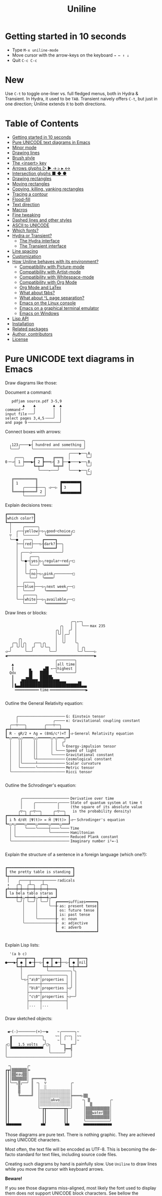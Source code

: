 # -*- mode: org; coding:utf-8; -*-
#+TITLE: Uniline
#+OPTIONS: ^:{} authors:Thierry Banel, toc:nil
#+LATEX_HEADER: \usepackage{pmboxdraw}

* Getting started in 10 seconds
:PROPERTIES:
:CUSTOM_ID: getting-started-in-10-seconds
:END:

- Type =M-x uniline-mode=
- Move cursor with the arrow-keys on the keyboard =→ ← ↑ ↓=
- Quit =C-c C-c=

* New

Use =C-t= to toggle one-liner vs. full fledged menus, both in Hydra &
Transient. In Hydra, it used to be =TAB=. Transient naively offers =C-t=,
but just in one direction; Uniline extends it to both directions.

* Table of Contents
:PROPERTIES:
:TOC:      :include all :depth 3 :force () :ignore (this) :local (nothing)
:CUSTOM_ID: table-of-contents
:END:

:CONTENTS:
- [[#getting-started-in-10-seconds][Getting started in 10 seconds]]
- [[#pure-unicode-text-diagrams-in-emacs][Pure UNICODE text diagrams in Emacs]]
- [[#minor-mode][Minor mode]]
- [[#drawing-lines][Drawing lines]]
- [[#brush-style][Brush style]]
- [[#the-insert-key][The <insert> key]]
- [[#arrows-glyphs------][Arrows glyphs ▷ ▶ → ▹ ▸ ↔]]
- [[#intersection-glyphs---][Intersection glyphs ■ ◆ ●]]
- [[#drawing-rectangles][Drawing rectangles]]
- [[#moving-rectangles][Moving rectangles]]
- [[#copying-killing-yanking-rectangles][Copying, killing, yanking rectangles]]
- [[#tracing-a-contour][Tracing a contour]]
- [[#flood-fill][Flood-fill]]
- [[#text-direction][Text direction]]
- [[#macros][Macros]]
- [[#fine-tweaking][Fine tweaking]]
- [[#dashed-lines-and-other-styles][Dashed lines and other styles]]
- [[#ascii-to-unicode][ASCII to UNICODE]]
- [[#which-fonts][Which fonts?]]
- [[#hydra-or-transient][Hydra or Transient?]]
  - [[#the-hydra-interface][The Hydra interface]]
  - [[#the-transient-interface][The Transient interface]]
- [[#line-spacing][Line spacing]]
- [[#customization][Customization]]
- [[#how-uniline-behaves-with-its-environment][How Uniline behaves with its environment?]]
  - [[#compatibility-with-picture-mode][Compatibility with Picture-mode]]
  - [[#compatibility-with-artist-mode][Compatibility with Artist-mode]]
  - [[#compatibility-with-whitespace-mode][Compatibility with Whitespace-mode]]
  - [[#compatibility-with-org-mode][Compatibility with Org Mode]]
  - [[#org-mode-and-latex][Org Mode and LaTex]]
  - [[#what-about-t-tabs][What about \t tabs?]]
  - [[#what-about-l-page-separation][What about ^L page separation?]]
  - [[#emacs-on-the-linux-console][Emacs on the Linux console]]
  - [[#emacs-on-a-graphical-terminal-emulator][Emacs on a graphical terminal emulator]]
  - [[#emacs-on-windows][Emacs on Windows]]
- [[#lisp-api][Lisp API]]
- [[#installation][Installation]]
- [[#related-packages][Related packages]]
- [[#author-contributors][Author, contributors]]
- [[#license][License]]
:END:

* Pure UNICODE text diagrams in Emacs
:PROPERTIES:
:CUSTOM_ID: pure-unicode-text-diagrams-in-emacs
:END:
Draw diagrams like those:

Document a command:

[[file:images/document-command.png]]

#+begin_example
   pdfjam source.pdf 3-5,9
        ▲    ▲        ▲  ▲
command╶╯    │        │  │
input file╶──╯        │  │
select pages 3,4,5╶───╯  │
and page 9╶──────────────╯
#+end_example

Connect boxes with arrows:

[[file:images/boxes-arrows.png]]

#+begin_example
            ╭───────────────────────╮
  ╷123╭────▶┤ hundred and something │
  ╰───╯     ╰───────────────────────╯
                             ╭────▶──╮A╷
    ╭───╮    ┏━━━┓    ╔═══╗  │       ╰─╯
0╶─→┤ 1 ┝━━━▶┫ 2 ┣═══▷╣ 3 ╟──●────▶──╮B╷
    ╰───╯    ┗━┯━┛    ╚═╤═╝  │       ╰─╯
               ╰────←───╯    ╰────▶──╮C╷
                                     ╰─╯
   ╔══════════╗
   ║ 1        ║          ▐▀▀▀▀▀▀▀▀▜
   ║    ╭─────╫───╮ ◁──▷ ▐ 3      ▐
   ╚════╪═════╝ 2 │      ▐▄▄▄▄▄▄▄▄▟
        ╰─────────╯
#+end_example

Explain decisions trees:

[[file:images/decision-tree.png]]

#+begin_example
  ┏━━━━━━━━━━━━┓
  ┃which color?┃
  ┗━┯━━━━━━━━━━┛
    │     ╭──────╮
    │  ╭──┤yellow├─▷╮good─choice╭□
    ▽  │  ╰──────╯  ╰═══════════╯
    ╰──●  ╭───╮    ┏━━━━━┓
       ├──┤red├───▷┨dark?┠──╮
       │  ╰───╯    ┗━━━━━┛  │
       │ ╭───◁──────────────╯
       │ │   ╭───╮
       │ ╰─●─┤yes├▷╮regular─red╭─□
       │   │ ╰───╯ ╰═══════════╯
       │   │ ╭──╮
       │   ╰─┤no├─▷╮pink╭────────□
       │     ╰──╯  ╰════╯
       │  ╭────╮
       ├──┤blue├───▷╮next week╭──□
       │  ╰────╯    ╰═════════╯
       │  ╭─────╮
       ╰──┤white├──▷╮available╭──□
          ╰─────╯   ╰═════════╯
#+end_example

Draw lines or blocks:

[[file:images/lines-blocks.png]]

#+begin_example
                              ╭─╮←─╮
                         ╭╮   │ │  ╰──╴max 235
                       ╭╮││  ╭╯ │
                       │╰╯│╭─╯  │
      ╭╮               │  ││    │
   ╭─╮││╭╮   ╭──╮╭╮    │  ╰╯    ╰╮
  ╭╯ ╰╯╰╯│  ╭╯  ╰╯╰─╮  │         │ ╭╮
◁─╯      ╰──╯       ╰──╯         ╰─╯╰────▷
◀════════════════════════════════════════▶
                       ╭────────╮
   ▲                   │all time│
   ┃       ▄     ▗▟█ ←─┤highest │
  Qdx      █▌   ████   ╰────────╯
   ┃     ▗▄█▌   █████▙
   ┃   ▟███████▄█████████▄▄▄     ▗▄
   ┃▐▄▄████████████████████████████▄▄▖
    ╺━━━━━━━━━━╸time╺━━━━━━━━━━━━━━━━▶

#+end_example

Outline the General Relativity equation:

[[file:images/general-relativity-equation.png]]

#+begin_example

       ╭─────────────────────╴G: Einstein tensor
       │                ╭────╴κ: Gravitational coupling constant
    ╭──▽───╮        ╭───▽──╮
  ┏━┷━━━━━━┷━━━━━━━━┷━━━━━━┷━━━┓
  ┃ R - gR/2 + Λg = (8πG/c⁴)×T ┃◁╴General Relativity equation
  ┗━△━━━△△━━━━━△△━━━━━━△━△━━━△━┛
    │   ││     ││      │ │  ╭╯
    │   ││     ││      │ │  ╰╴Energy-impulsion tensor
    │   ││     ││      │ ╰───╴Speed of light
    │   ││     ││      ╰─────╴Gravitational constant
    │   ││     ╰┴────────────╴Cosmological constant
    │   │╰──────┴────────────╴Scalar curvature
    │   ╰───────╰────────────╴Metric tensor
    ╰────────────────────────╴Ricci tensor

  #+end_example

Outline the Schrodinger's equation:

[[file:images/schrodinger-equation.png]]

#+begin_example

         ╭─────────────────────╴Derivative over time
         │     ╭──────────╭────╴State of quantum system at time t
         │     │          │     (the square of its absolute value
        ╭▽─╮ ╭─▽──╮     ╭─▽──╮   is the probability density)
  ┏━━━━━┷━━┷━┷━━━━┷━━━━━┷━━━━┷━┓
  ┃ i ħ d/dt |Ψ(t)> = Ĥ |Ψ(t)> ┃◁─╴Schrodinger's equation
  ┗━△━△━━━━△━━━━△━━━━━△━━━━△━━━┛
    │ │    ╰────╰─────┤────╰───╴Time
    │ │               ╰────────╴Hamiltonian
    │ ╰────────────────────────╴Reduced Plank constant
    ╰──────────────────────────╴Imaginary number i²=-1

#+end_example

Explain the structure of a sentence in a foreign language (which one?):

[[file:images/foreign-language-sentence.png]]

#+begin_example

   ┏━━━━━━━━━━━━━━━━━━━━━━━━━━━━━━┓
   ┃ the pretty table is standing ┃
   ┗┯━━━━━━━━━━━━━━━━━━━━━━━━━━━━━┛
    │    ╭────┬─────┬─────╴radicals
    ↕   ╭┴╮  ╭┴─╮  ╭┴─╮
   ┏┷━━━┿━┿━━┿━━┿━━┿━━┿━━━┓
   ┃ la bela tablo staras ┃
   ┗━━━━┿━┿△━┿━━┿△━┿━━┿△━━┛
        ╰─╯│ ╰──╯│ ╰──╯│  ┏━━━━━suffixes━━━━━┓
           │     │     ╰──╂╴as: present tense┃
           │     │        ┃ os: future tense ┃
           │     │        ┃ is: past tense   ┃
           │     ╰────────╂╴ o: noun         ┃
           ╰──────────────╂╴ a: adjective    ┃
                          ┃  e: adverb       ┃
                          ┗━━━━━━━━━━━━━━━━━━┛

#+end_example

Explain Lisp lists:

[[file:images/lisp-lists.png]]

#+begin_example
  '(a b c)
     ┏━━━┳━━━┓   ┏━━━┳━━━┓   ┏━━━┳━━━┓
●━━━▶┫ ● ┃ ●─╂──▷┨ ● ┃ ●─╂──▷┨ ● ┃nil┃
     ┗━┿━┻━━━┛   ┗━┿━┻━━━┛   ┗━┿━┻━━━┛
       │           ╰──────────╮╰╮
       │  ╭─────┬───────────╮ │ │
       ╰─▷┤"a\0"│properties │ │ │
          ├─────┼───────────┤ │ │
          │"b\0"│properties ├◁╯ │
          ├─────┼───────────┤   │
          │"c\0"│properties ├◁──╯
          ├─────┼───────────┤
          │...  │...        │
          ╵     ╵           ╵
#+end_example

Draw sketched objects:

[[file:images/sketched-objects.png]]

#+begin_example

  ◀─(-)────────(+)──▶    ~╭──────╮~
   ▗──────────────╮     ~~│ ╭~~╮ │~~
   ▐              ╰╮     ~│ ╵  ╵ │~
 ╭□▐   1.5 volts  ╭╯□╮    ╰─╖  ╓─╯
 │ ▝▀▀▀▀▀▀▀▀▀▀▀▀▀▀▘  │      ╠━━╣
 │                   ╰──────╯  │
 ╰─────────────────────────────╯
#+end_example

[[file:images/water-sketch.png]]

#+begin_example
   ╶╮       ╭╴
  ┏┳┥▒▒▒▒▒▒▒┝╸
  ┃┃│▒▒eau▒▒│
  ┃┃│▒▒▒▒▒▒▒│ ╔═════╗
  ┃┃╰──╮▒╭──╯ ║ ╶╮  ▽           ╭╴
  ┃┃    ▒     ║  │  ░           │
  ┃┃    ▒     ║  │░░░░░░░░░░░░░░│
  ┃┃    ╚═════╝  │░░░░░░░░░░░░░░╞════▷▒▒
  ┃┃             │░░░░░akvo░░░░░│    ╶╮ ▒         ╭╴
  ┃┃             │░░░░░░░░░░░░░░│     │  ▒        │
  ┃┃             ╰─┲┳━━━━━━━━┳┱─╯     │▒▒▒▒▒▒▒▒▒▒▒│
  ┃┃               ┃┃        ┃┃       │▒▒▒water▒▒▒│
  ┃┃               ┃┃        ┃┃       │▒▒▒▒▒▒▒▒▒▒▒│
  ┃┃               ┃┃        ┃┃       ╰───────────╯
  ▝▀▀▀▀▀▀▘        ▝▀▘        ▝▀▘      ▀▀▀▀▀▀▀▀▀▀▀▀▀
#+end_example

Those diagrams are pure text. There is nothing graphic. They are
achieved using UNICODE characters.

Most often, the text file will be encoded as UTF-8. This is becoming
the de-facto standard for text files, including source code files.

Creating such diagrams by hand is painfully slow. Use =Uniline= to
draw lines while you move the cursor with keyboard arrows.

*Beware!*

If you see those diagrams miss-aligned, most likely the font used to
display them does not support UNICODE block characters. See bellow the
paragraph "Which fonts?".

* Minor mode
:PROPERTIES:
:CUSTOM_ID: minor-mode
:END:
=Uniline= is a minor mode. Activate it temporarily:

 =M-x uniline-mode=

Exit it with:

 =C-c C-c=

The current major mode is still active underneath =uniline-mode=.

While in =uniline-mode=, overwriting is active, as well as long lines
truncation. Also, a hollow cursor is provided (customizable). Those
settings are reset to their previous state when exiting =uniline-mode=.

* Drawing lines
:PROPERTIES:
:CUSTOM_ID: drawing-lines
:END:
Use keyboard arrows to draw lines.

By default, drawing lines only happens over empty space or over other
lines. If there is already text, it will not be erased. However, by
hitting the control-key while moving, lines overwrite whatever there
is.

The buffer is "infinite" in bottom and right directions. Which means
that when the cursor ends up outside the buffer, white space
characters are automatically added.

The usual numeric prefix is available. For instance, to draw a line 12
characters wide downward, type: =M-12 <down>=

* Brush style
:PROPERTIES:
:CUSTOM_ID: brush-style
:END:
Set the current brush with:

- ~-~ single thin line
  =╭─┬─╮=

- ~+~ single thick line
  =┏━┳━┓=

- ~=~ double line
  =╔═╦═╗=

- ~#~ quarter block
  =▙▄▟▀=

- ~<delete>~ eraser

- ~<return>~ move without drawing anything

The current brush and the current text direction (see below) are
reflected in the mode-line (at the bottom of the Emacs screen). It
looks like this:

[[file:images/mode-line.png]]

#+begin_example

  current text                  current
     direction╶────╮       ╭───╴brush
                   ▼       ▼
 ══════════════════╧═══════╧══════════════
 U:** buff    (... →Uniline┼ ...)
 ═════════════════════════════════════════

#+end_example

* The =<insert>= key
:PROPERTIES:
:CUSTOM_ID: the-insert-key
:END:
The =<insert>= key is a prefix for other keys:
- for drawing arrows, squares, crosses, o-shapes glyphs,
- for handling rectangles,
- for inserting =# = - += which otherwise change the brush style,
- for trying a choice of mono-spaced fonts.

Why =<insert>=? Because:
- =Uniline= tries to leave their original meaning to as many keys as
  possible,
- the standard meaning of =<insert>= is to toggle the =overwrite-mode=;
  but =Uniline= is already in =overwrite-mode=, and de-activating
  overwrite would break =Uniline=.

So preempting =<insert>= does not sacrifices anything.

*Customization*

Another key may be defined instead of =<insert>=. Type:

#+begin_example
M-x customize-variable uniline-key-insert
#+end_example

* Arrows glyphs =▷ ▶ → ▹ ▸ ↔=
:PROPERTIES:
:CUSTOM_ID: arrows-glyphs------
:END:
At any time, an arrow may be drawn. The arrow points in the direction
that the line drawing follows.

=Uniline= supports 6 arrows types: =▷ ▶ → ▹ ▸ ↔=

[[file:images/arrow-styles.png]]

#+begin_example

   □
   ╰─◁──▷─╮       □─╮ ╭─╮ ╭─╮ ╭─□
   ╭─◀──▶─╯         △ ▲ ↑ ▵ ▴ ↕
   ╰─←──→─╮         │ │ │ │ │ │
   ╭─◃──▹─╯         ▽ ▼ ↓ ▿ ▾ ↕
   ╰─◂──▸─╮         ╰─╯ ╰─╯ ╰─╯
   ╭─↔──↔─╯
   □

#+end_example

Actually, there are tons of arrows of all styles in the UNICODE
standard. Unfortunately, support by fonts is weak. So =Uniline=
restrains itself to those six safe arrows.

To insert an arrow, type: =<insert> a= or =<insert> a a= or =<insert> a a a=. (=a=
cycles through the 6 styles, =A= cycles backward).

=<insert> 4 a= is equivalent to =<insert> a a a a=, which is also equivalent to
=<insert> A A A=. Those 3 shortcuts insert an arrow of this style: =▵▹▿◃=. The
actual direction where the arrow points follows the last movement of
the cursor.

To change the direction of the arrow, use shift-arrow, for example:
=S-<up>= will change from =→= to =↑=.

* Intersection glyphs =■ ◆ ●=
:PROPERTIES:
:CUSTOM_ID: intersection-glyphs---
:END:
There are a few other UNICODE characters which are mono-space and
symmetric in the 4 directions. They are great at line intersections:

To insert a square =□ ■ ▫ ▪ ◆ ◊= type:
=<insert> s s s...= (=s= cycles, =S= cycles backward).

To insert a circular shape =· ∙ • ● ◦ Ø ø= type:
=<insert> o o o...= (=o= cycles, =O= cycles backward).

To insert a cross shape =╳ ╱ ╲ ÷ × ± ¤= type:
=<insert> x x x...= (=x= cycles, =X= cycles backward).

To insert a usual ASCII letter or symbol, just type it.

As the keys =- + = #= are preempted by =uniline-mode=, to type them,
prefix them with =<insert>=. Example: =<insert> -= inserts a =-= and
=<insert> += inserts a =+=.

[[file:images/insert-glyphs.png]]

#+begin_example

 <insert>
     │
     ▼
    ╭┴╮   ╭───────╮  ╭──────────────────╮
    │s├─▶─┤squares├──┤ □  ■  ▫  ▪  ◆  ◊ │
    ╰┬╯   ╰───────╯  ╰──────────────────╯
    ╭┴╮   ╭───────╮  ╭─────────────────────╮
    │o├─▶─┼circles┼──┤ ·  ∙  •  ●  ◦  Ø  ø │
    ╰┬╯   ╰───────╯  ╰─────────────────────╯
    ╭┴╮   ╭───────╮  ╭───────────────────╮
    │x├─▶─┼crosses┼──┤ ╳  ╱ ╲ ÷  ×  ±  ¤ │
    ╰┬╯   ╰───────╯  ╰───────────────────╯
    ╭┴╮              ╭───╮
    │+├─▶────────────┤ + │
    ╰┬╯              ╰───╯
    ╭┴╮              ╭───╮
    │-├─▶────────────┤ - │
    ╰┬╯              ╰───╯
    ╭┴╮              ╭───╮
    │=├─▶────────────┤ = │
    ╰┬╯              ╰───╯
    ╭┴╮              ╭───╮
    │#├─▶────────────┤ # │
    ╰─╯              ╰───╯

#+end_example

* Drawing rectangles
:PROPERTIES:
:CUSTOM_ID: drawing-rectangles
:END:
To draw a rectangle in one shot, select a rectangular region with
=C-SPC= or =C-x SPC= and move the cursor.

You may also use =S-<arrow>= (=<arrow>= being any of the 4
directions) to extend the selection. The buffer grows as needed with
white spaces to accommodate the selection. Selection extension mode is
active when =shift-select-mode= is non-nil.

If needed, change the brush with any of
 =- + = # <delete>=

then hit
- =r= to draw a rectangle inside the selection
- =S-R= to draw a rectangle outside the selection
- =C-r= to overwrite a rectangle inside the selection
- =C-S-R= to overwrite a rectangle outside the selection

[[file:images/draw-rectangle.png]]

#+begin_example
   ╭───────╮          r: inside╮╭───────╮
   │ one   │          ▗▄▄▄▄▄▄▖╭┤│▛▀▀▀▀▀▜│
   │  ┏━━━━┿━━━━━━┓   ▐╭────╮▌│╰┼▌     ▐│
   ╰──╂────╯ two  ┃   ▐│    │▌│ │▙▄▄▄▄▄▟│
      ┃   ╔═══════╋═╗ ▐│    ├▌╯ ╰─────┬─╯
      ┗━━━╋━━━━━━━┛ ║ ▐╰────╯▌────────┴───╮
          ║  three  ║ ▝▀▀▀▀▀▀▘  R: outside╯
          ╚═════════╝

                          ╭─────────╮
   my text I              │my text I│
   want to  ╶─<insert>R─▷ │want to  │
   box                    │box      │
                          ╰─────────╯
#+end_example

The usual =C-_= or =C-/= keys may be hit to undo, even with the region still
active visually.

* Moving rectangles
:PROPERTIES:
:CUSTOM_ID: moving-rectangles
:END:
Select a region, then press =<insert>=. The selection becomes rectangular if it
was not.

Use arrow keys to move the rectangle around. A numeric prefix may be
used to move the rectangle that many characters.
- Under =Hydra=, be sure to specify the numeric prefix with just digits,
  without the =Alt= key. Typing =15 <left>= moves the rectangle 15
  characters to the left. =M-15 <left>= does not work.
- Under =Transient=, use the =Alt= key, like anywhere else in Emacs. Type
  =M-15 <left>= to move the selected rectangle 15 characters to the left.

Press =q=, =<return>=, or =C-g= to stop moving the rectangle.

The =C-_= key may also be used to undo the previous movements, even
though the selection is still active.

[[file:images/move-rectangle.png]]

#+begin_example
                 ▲
                 │
                <up>
           ╭─────┴──────╮
           │this is     │
           │my rectangle│
 ◀─<left>──┤I want to   ├─<right>─▶
           │move        │
           ╰─────┬──────╯
               <down>
                 │
                 ▼
#+end_example

* Copying, killing, yanking rectangles
:PROPERTIES:
:CUSTOM_ID: copying-killing-yanking-rectangles
:END:

A rectangle can be copied or killed, then yanked somewhere else. Press:
- =c= to copy
- =k= to kill
- =y= to yank (aka paste)

This is similar to the Emacs standard rectangle handling:
- =C-x r r= copy rectangle to register
- =C-x r k= kill rectangle
- =C-x r y= yank killed rectangle

The first difference is that =Uniline= rectangles when killed and
yanked, do not move surrounding characters.

The second difference is that the white characters of the yanked
rectangle are considered transparent. The result is that only
non-blank parts of the yanked rectangle are over-printed.

=Uniline= and Emacs standard rectangle share the same storage for copied
and killed rectangles, namely the =killed-rectangle= Lisp variable. So,
a rectangle can be killed one way, and yanked another way.

* Tracing a contour
:PROPERTIES:
:CUSTOM_ID: tracing-a-contour
:END:

[[file:images/contour-tracing.png]]

#+begin_example
    ╭──────────────╮
  ╭─╯A.written.text╰────────╮
  │outlined by the.`contour'│
  ╰─╮function.gets╶┬────────╯
    ╰╮a.surrounding╰───────╮
     ╰─╮line.in.the.current│
       ╰─╮brush.style╭─────╯
         ╰───────────╯
#+end_example

Choose or change the brush style with any of =-,+,=_,#,<delete>=. Put
the cursor anywhere on the shape or outside but touching it. Then
type:

=<insert> c=

A contour line is traced (or erased if brush style is =<delete>=)
around the contiguous shape close to the cursor.

When hitting capital letter: =<insert> S-C= the contour is
overwritten. This means that if there was already a different style of
line on the contour path, it is overwritten.

The shape is distinguished because it floats in a blank characters
ocean. For the shake of the contour function, blank characters are
those containing lines as drawn by =Uniline= (including true blank
characters). Locations outside the buffer are also considered blank.

The algorithm has an upper limit of =10000= steps. This avoids an
infinite loop in which the algorithm may end up in some rare
cases. One of those cases is when the contour crosses a new-page
character, displayed by Emacs as =^L=. =10000= steps require a fraction of
a second to run. For shapes really huge, you may launch the contour
command once again, at the point where the previous run ended.

This =10000= steps limit is customizable. Type:

#+begin_example
M-x customize-variable uniline-contour-max-steps
#+end_example

* Flood-fill
:PROPERTIES:
:CUSTOM_ID: flood-fill
:END:

[[file:images/flood-fill.png]]

#+begin_example

 this.text.surrounds      this.text.surrounds
 .                 /      .▒▒▒▒▒▒▒▒▒▒▒▒▒▒▒▒▒/
 .                //╶───▷╴.▒▒▒▒▒▒▒▒▒▒▒▒▒▒▒▒//
 ...            ////      ...▒▒▒▒▒▒▒▒▒▒▒▒////
   ...a.hole/////           ...a.hole/////

#+end_example

A hollow shape is a contiguous region of identical characters (not
necessarily blank), surrounded by a boundary of different
characters. The end of the buffer in any direction is also considered
a boundary.

Put the cursor anywhere in the hole. Then type:

=<insert> i=

Answer by giving a character to fill the hole.

If instead of a character, =SPC= or =DEL= is typed, then a shade of grey
character is picked. =SPC= selects a darker grey than the one the point
is on, while =DEL= selects a lighter. There are 5 shades of grey in the
UNICODE standard: =" ░▒▓█"=.  Those grey characters are well supported
by the suggested fonts.

=C-y= is also an option. The first character in the top of the kill
ring will be chosen as the filling character. (The kill ring is filled
by functions like =C-k= or =M-w=, unrelated to =Uniline=).

Typing =<return>= or =C-g= aborts the filling operation.

A rectangular shape may also be filled.
- Mark a region
- =<insert> i=
- answer which character should be used to fill.

There is no limit on the area to fill. Therefore, the filling
operation may flood the entire buffer (but no more).

* Text direction
:PROPERTIES:
:CUSTOM_ID: text-direction
:END:
Usually, inserting text in a buffer moves the cursor to the right. (And
sometimes to the left for some locales). Any of the 4 directions can be
selected under =Uniline=. Just type any of:

  - =<insert> C-<up>=
  - =<insert> C-<right>=
  - =<insert> C-<down>=
  - =<insert> C-<left>=

The current direction is reflected in the mode-line, just before the
word ="uniline"=.

* Macros
:PROPERTIES:
:CUSTOM_ID: macros
:END:
=Uniline= adds directional macros to the Emacs standard macros.

Record a macro as usual with =C-x (= … =C-x )=.

Then call it with the usual =C-x e=. But then, instead of executing
the macro, a menu is offered to execute it in any of the 4 directions.

When a macro is executed in a direction other than the one it was
recorded, it is twisted in that direction. This means that recorded
hits on the 4 keyboard arrows are rotated. It happens also for shift
and control variations of those keys. Direction of text insertion is
also rotated.

There is still the classical =e= option to call the last recorded
macro. So instead of the usual =C-x e=, type =C-x e e=. And of course,
the usual repetition typing repeatedly =e= is available.

Why are directional macros useful? To create fancy lines. For
instance, if we want a doted-line instead of the continuous one, we
record a macro for one step:

#+begin_example
C-x (             ;; begin recording
INS o             ;; insert a small dot
<right> <right>   ;; draw a line over 2 characters
C-x )             ;; stop recording
#+end_example

Then we call this macro repeatedly in any of the 4 directions:

[[file:images/macro-doted-line.png]]

#+begin_example

   ·─·─·─·─·  ╷     ·──·
           │  │     │  │
           ·  ·     ·  ·
           │  │     │  │
           ·  ·─·─·─·  ·
           │           │
           ·─·─·─·─·─·─·

#+end_example

We can draw complex shapes by just drawing one step. Hereafter, we
call a macro in 4 directions, closing a square:

[[file:images/macro-fancy-squares.png]]

#+begin_example

   ╭╮╭╮╭╮╭╮╭╮╭╮     △ △ △ △ △ △       ╭─╮ ╭─╮ ╭─╮ ╭─╮     ╭─╮ ╭─╮ ╭─╮ ╭─╮
 ╭─╯╰╯╰╯╰╯╰╯╰╯│    ╶╯╶╯╶╯╶╯╶╯╶╯╷   ╭──╯∙╰─╯∙╰─╯∙╰─╯∙│    ▷┤□├▷┤□├▷┤□├▷┤□├▽
 ╰╮           ╰╮  ◁╮           ╰▷  │∙               │   ╭┴┼─╯ ╰─╯ ╰─╯ ╰─┼┴╮
 ╭╯           ╭╯   ╵           ╷   ╰╮               ╰╮  │□│             │□│
 ╰╮           ╰╮  ◁╮           ╰▷   │               ∙│  ╰┬╯             ╰┬╯
 ╭╯           ╭╯   ╵           ╷   ╭╯               ╭╯   △               ▽
 ╰╮           ╰╮  ◁╮           ╰▷  │∙               │   ╭┴╮             ╭┴╮
 ╭╯           ╭╯   ╵           ╷   ╰╮               ╰╮  │□│             │□│
 ╰╮           ╰╮  ◁╮           ╰▷   │               ∙│  ╰┬┼─╮ ╭─╮ ╭─╮ ╭─┼┬╯
  │╭╮╭╮╭╮╭╮╭╮╭─╯   ╵╭╴╭╴╭╴╭╴╭╴╭╴    │∙╭─╮∙╭─╮∙╭─╮∙╭──╯   △┤□├◁┤□├◁┤□├◁┤□├◁
  ╰╯╰╯╰╯╰╯╰╯╰╯      ▽ ▽ ▽ ▽ ▽ ▽     ╰─╯ ╰─╯ ╰─╯ ╰─╯       ╰─╯ ╰─╯ ╰─╯ ╰─╯

#+end_example

* Fine tweaking
:PROPERTIES:
:CUSTOM_ID: fine-tweaking
:END:

[[file:images/fine-tweaking.png]]

#+begin_example

    convert this  ═══▶   into that
   ╭───────────╮        ╭───────────╮
   │╶───┬────▷ │        │╶───╮────▷ │
   │    │      │        │    │      │
   │           │        │           │
   │    ▀▀▀    │        │    ▀▟▀    │
   ╰───────────╯        ╰───────────╯

#+end_example

At the crossing of lines, it may be appealing to do small
adjustments. In the above example, we removed a segment of line which
occupies 1/4 of a character. This cannot be achieve with line tracing
alone. We also modified a quarter-block line in a non-obvious way.

- Put the point (the cursor) on the character where lines cross each other.
- type =INS S-<right> S-<right>=

=<right>= here refers to the right part of the character under the
point. The 1/4 line segment will cycle through all displayable
forms. On the second stroke, no segment will be displayed, which is
what we want.

Caveat! The UNICODE standard does not define all possible combinations
including double line segments. (It does for all combinations of thin
and tick lines). So sometimes, when working with double lines, the
process may be frustrating.

This works also for lines made of quarter-blocks. There are 4
quarter-blocks in a character, either on or off. Each of the 4 shifted
keyboard arrows flips a quarter-block on-and-off.

In the above example, the effect was achieved with:
=INS S-<up> S-<down> S-<left>=

* Dashed lines and other styles
:PROPERTIES:
:CUSTOM_ID: dashed-lines-and-other-styles
:END:

[[file:images/four-styles.png]]

#+begin_example

   ╭────▷───╮   ┏━━━━▶━━━┓   ╔════▶═══╗
   │ ╭─□──╮ │   ┃ ┏━■━━┓ ┃   ║ ╔═■══╗ ║
   △ │    │ ▽   ▲ ┃    ┃ ▼   ▲ ║    ║ ▼
   │ ╰───◦╯ │   ┃ ┗━━━•┛ ┃   ║ ╚═══•╝ ║
   ╰───◁────╯   ┗━━━◀━━━━┛   ╚═══◀════╝

   ╭╌╌╌╌▷╌╌╌╮   ┏╍╍╍╍▶╍╍╍┓
   ┆ ╭╌□╌╌╮ ┆   ┇ ┏╍■╍╍┓ ┇
   △ ┆    ┆ ▽   ▲ ┇    ┇ ▼
   ┆ ╰╌╌╌◦╯ ┆   ┇ ┗╍╍╍•┛ ┇
   ╰╌╌╌◁╌╌╌╌╯   ┗╍╍╍◀╍╍╍╍┛

   ╭┈┈┈┈▷┈┈┈╮   ┏┉┉┉┉▶┉┉┉┓
   ┊ ╭┈□┈┈╮ ┊   ┋ ┏┉■┉┉┓ ┋
   △ ┊    ┊ ▽   ▲ ┋    ┋ ▼
   ┊ ╰┈┈┈◦╯ ┊   ┋ ┗┉┉┉•┛ ┋
   ╰┈┈┈◁┈┈┈┈╯   ┗┉┉┉◀┉┉┉┉┛

#+end_example

A base drawing can be converted to dashed lines. Moreover, lines can
be made either thin or thick.

- Select the rectangular area you want to operate on (with mouse drag
  or =S-<left>=, =S-<down>= and so on).
- Type =INS=, then =s= (as "style").

You will be offered a choice of styles:
- =3=: vertical lines will become 3 dashes per character, while
  horizontal ones will get 2 dashes per character.
- =4=: vertical and horizontal lines will get 4 dashes per character.
- =h=: thin lines corners, which are usually rounded, become hard angles.
- =+=: thin lines and intersections become thick, empty glyphs get
  filled.
- =-=: thick lines and intersections become thin, filled glyphs are
  emptied.
- ~=~: thick and thin lines become double lines.
- =0=: come back to standard base-line =Uniline= style: plain not-dashed
  lines, thin corner rounded, ASCII art is converted to UNICODE.
- =a=: apply the =aa2u-rectangle= function from the unrelated
  =ascii-art-to-unicode= package, to convert ASCII art to UNICODE (this
  only works if =ascii-art-to-unicode= is already installed).

Converting parts of a drawing from one style to another can produce
nice looking sketches.

[[file:images/same-sketch-several-styles.png]]

#+begin_example

   ╭───╮   ╭───╮   ╭───╮
   │░░░│   │░░░│   │░░░┝━▶┓ ╭╌╌╌╌╌╮
   │░░░╰───╯░░░╰───╯░░░│  ┃ ┆░░░░░╰╌╌╌╌╌╮
   □░░░░░░░░░░░░░░░░░░░│  ┗━┥░░░░░░░░░░░┆
   │░░░╭───╮░░░╭───╮░░░│    ┆░░░░░╭╌╌╌╌╌╯
   ╰───╯   ╰─┰─╯   ╰─┰─╯    ╰╌╌┰╌╌╯
             ▲       ┃         ▼
             ┗━━━━━━━┻━━━━━━━━━┛

   ┏━━━┓   ┏━━━┓   ┏━━━┓
   ┃░░░┃   ┃░░░┃   ┃░░░┠─▷╮ ┏╍╍╍╍╍┓
   ┃░░░┗━━━┛░░░┗━━━┛░░░┃  │ ┇░░░░░┗╍╍╍╍╍┓
   ■░░░░░░░░░░░░░░░░░░░┃  ╰─┨░░░░░░░░░░░┇
   ┃░░░┏━━━┓░░░┏━━━┓░░░┃    ┇░░░░░┏╍╍╍╍╍┛
   ┗━━━┛   ┗━┯━┛   ┗━┯━┛    ┗╍╍┯╍╍┛
             △       │         ▽
             ╰───────┴─────────╯

#+end_example

* ASCII to UNICODE
:PROPERTIES:
:CUSTOM_ID: ascii-to-unicode
:END:

The standard base-line =Uniline= (=INS s 0=) or =aa2u-rectangle= (=INS s a=)
conversions may be used to convert ASCII art to UNICODE. The original
ASCII art may be drawn for instance by the =artist-mode= or the
=picture-mode= packages.

To use =aa2u-rectangle=, install the =ascii-art-to-unicode= package by
Thien-Thi Nguyen (RIP), available on ELPA. =Uniline= does not requires a
dependency on this package, by lazy evaluating any call to
=aa2u-rectangle=.
See https://elpa.gnu.org/packages/ascii-art-to-unicode.html

[[file:images/ascii-2-unicode.png]]

#+begin_example

  +-------------+    +--+
  |             +-->-|  +-----+   ASCII art
  | 1  +--------+--+ | 3      |   made by
  +----+--------+  | +----+---+   Artist-mode
       | 2         +-<----+
       +-----------+

  ╭─────────────╮    ╭──╮
  │             ├──▷─│  ╰─────╮   Converted to
  │ 1  ╭────────┼──╮ │ 3      │   Uniline base style
  ╰────┼────────╯  │ ╰────┬───╯   INS s 0
       │ 2         ├─◁────╯
       ╰───────────╯

  ┌─────────────┐    ┌──┐
  │             ├──>─│  └─────┐   Converted by
  │ 1  ┌────────┼──┐ │ 3      │   aa2u-rectangle
  └────┼────────┘  │ └────┬───┘   INS s a
       │ 2         ├─<────┘
       └───────────┘
#+end_example

=INS s 0= with selection active calls the =uniline-change-style-standard=
function. It converts what looks ASCII-art to UNICODE-art. Of course,
there are ambiguities regarding whether a character is part of a
sketch or not.

The heuristic is to consider that a character is part of a sketch if
it is surrounded by at least one other character which is part of a
sketch. So, an isolated =-= minus character will be left alone, while
two such characters =--= will be converted to UNICODE. Conversion will
happens also for =<-= for instance.

Here is a fairly convoluted ASCII-art example, along with its
conversion by =INS s 0=:

[[file:images/ascii-2-unicode-b.png]]

#+begin_example

       ╭─↔--<-◁-◀--━+           +--->------==+
  /----/ Rectangle1 |-----+-----+ Rectangle2 v    v
  |    | <uni^code> ^     "     | "quote"    +-\  ▼
  ^^   \------------/   /-+-\   +------------+ "  v
  |    \--+------+--/   |   |   +----\----/--+ "  >▷▶>
  \>--\   |      |      \---/        |    |    "
      v   \==<===/   a=b 1=2 a-to-b  +----+ ◁==/  >->

       ╭─↔──◁─◁─◀──━┑           ╭───▷──────══╕
  ╭────┤ Rectangle1 │─────╥─────┤ Rectangle2 ▽    ▽
  │    │ <uni^code> △     ║     │ "quote"    ├─╖  ▼
  △^   ├────────────┤   ╭─╨─╮   ├────────────┤ ║  ▽
  │    ╰──┬──────┬──╯   │   │   ╰────┬────┬──╯ ║  ▷▷▶▷
  ╰▷──╮   │      │      ╰───╯        │    │    ║
      ▽   ╘══◁═══╛   a=b 1=2 a-to-b  ╰────╯ ◁══╝  ▷─▷

#+end_example

* Which fonts?
:PROPERTIES:
:CUSTOM_ID: which-fonts
:END:
A mono-space character font must be used. It must also support UNICODE.

Not all fonts are born equal.

- =(set-frame-font "DejaVu Sans Mono"        )=
- =(set-frame-font "Unifont"                 )=
- =(set-frame-font "Hack"                    )=
- =(set-frame-font "JetBrains Mono"          )=
- =(set-frame-font "Cascadia Mono"           )=
- =(set-frame-font "Agave"                   )=
- =(set-frame-font "JuliaMono"               )=
- =(set-frame-font "FreeMono"                )=
- =(set-frame-font "Iosevka Comfy Fixed"     )=
- =(set-frame-font "Iosevka Comfy Wide Fixed")=
- =(set-frame-font "Aporetic Sans Mono"      )=
- =(set-frame-font "Aporetic Serif Mono"     )=
- =(set-frame-font "Source Code Pro"         )=

Those fonts are known to support the required UNICODE characters, AND
display them as mono-space. There are fonts advertised as mono-space
which give arbitrary widths to non-ASCII characters. That is bad for
the kind of drawings done by =Uniline=.

You may want to try any of the suggested fonts. Just hit the
corresponding entry in the =Uniline= menu, or type =<insert> f=. You may
also execute the above Lisp commands like that:

=M-: (set-frame-font "DejaVu Sans Mono")=

This setting is for the current session only. If you want to make it
permanent, you may use the Emacs customization:

=<insert> f *=

or

=M-x customize-face default=

Beware that Emacs tries to compensate for missing UNICODE support by
the current font. Emacs substitutes one font for another, character
per character. The user may not notice until the drawings done under
Emacs are displayed on another text editor or on the Web. Of course,
using the suggested fonts and the UNICODEs drawn by =Uniline= keeps you
away from those glitches.

To know which font Emacs has chosen for a given character, type:

=C-u C-x ==

Note that none of those commands downloads a font from the Web.
The font should already be available.

* Hydra or Transient?
:PROPERTIES:
:CUSTOM_ID: hydra-or-transient
:END:
The basic usage of =Uniline= should be easy: just move the point, and lines
are traced. Change brush to draw thicker lines.

More complex actions are summoned by the =<insert>= key, with or without
selection. This is a single key to remember. Then a textual menu is
displayed, giving the possible keys continuations and their
meaning. All that is achieved by the =Hydra= or =Transient= libraries,
which are now part of Emacs (thanks!).

The =Hydra= and =Transient= libraries offer similar features. Some users
may prefer one or the other.

=Uniline= was developed from day one with =Hydra=. =Transient= is a late
addition.

** Selecting Hydra or Transient

Two files are compiled when installing =Uniline=
- =uniline-hydra.el=
- =uniline-transient.el=

One of them should be loaded (but not both). There are several
ways. The cleanest is =use-package=. Add those lines to your =~/.emacs=
file:

#+begin_src elisp
(use-package uniline-hydra
  :bind ("C-<insert>" . uniline-mode))
#+end_src

or:

#+begin_src elisp
(use-package uniline-transient
  :bind ("C-<insert>" . uniline-mode))
#+end_src

Note: there used to be a customizable setting to switch between the
two interfaces. This had many issues. One of them is that the
native-compiler is blind to all user-customized settings.

There is a third file, =uniline-code.elc=. Loading =uniline-hydra.elc= or
=uniline-transient.elc= automatically loads =uniline-core.elc=.

** One-liner menus
The multi-lines menus in Hydra and Transient are quite useful for
casual users. For seasoned users, those huge textual menus may
distract them from their workflow.

It is now possible to switch to less distracting textual menus. They
are displayed in the echo-area on a single line.

To do so, type:
- =C-t= within a sub-mode (glyph insertion mode, rectangle handling,
  etc.)
- =C-h TAB= at the top-level.

This will flip between the two sizes of textual menus. It also affects
the welcome message, the one displayed when entering the =Uniline= minor
mode.

The current size is controlled by the =uniline-hint-style= variable:
- =t= for full fledged messages over several lines
- =1= for one-liner messages
- =0= for no message at all

The variable is "buffer-local", which means that it can take distinct
values on distinct buffers.

Its default value can be customized and saved for future sessions:

=M-x customize-variable uniline-hint-style=

After customization it can be changed later, on a buffer per buffer
basis, with the =C-t= or =C-h TAB= keys.

Transient natively offers a similar setting:
=transient-show-popup=. (There is no such variable in Hydra). It can be
customized with =t=, =nil=, =0= (zero), or a number. This is similar but not
exactly the same as the Hygra behavior and the =uniline-hint-style=.
the Transient setting stays in effect until the =C-t= or =C-h TAB= keys
are not used, . As soon as one of those keys is invoked,
=transient-show-popup= is toggled (which does not happens in Transient
alone). The change is kept in effect throughout the Uniline session,
but no longer.

** The Hydra interface
:PROPERTIES:
:CUSTOM_ID: the-hydra-interface
:END:

Put that in your =~/.emacs= file:

#+begin_src elisp
(use-package uniline-hydra
  :bind ("C-<insert>" . uniline-mode))
#+end_src

It has been asked by =Transient=-only users to avoid installing the
=Hydra= package. Currently, it is not possible to make dependencies
conditional in =Melpa=. And removing the =Hydra= dependency would hurt
=Hydra= users. Therefore, for the time being, the =Hydra= package is still
installed when installing =Uniline= through =Melpa=.

** The Transient interface
:PROPERTIES:
:CUSTOM_ID: the-transient-interface
:END:

Put that in your =~/.emacs= file:

#+begin_src elisp
(use-package uniline-transient
  :bind ("C-<insert>" . uniline-mode))
#+end_src

=Transient= interface was added recently to =Uniline=. This leaded to the
splitting of the single =uniline.el= file into 4 source
files. Hopefully, the added complexity remains hidden by the =Elpa= -
=Melpa= packaging system.

* Line spacing
:PROPERTIES:
:CUSTOM_ID: line-spacing
:END:
The =line-spacing= setting in Emacs can change the display of a sketch.

The best looking effect is given by:
: (setq line-spacing nil)

You may want to change your current setting. =Uniline= may handle this
variable some day. Right now, =line-spacing= is left as a matter of
choice for everyone.

[[file:images/line-spacing.png]]

#+begin_example

 ╭────┬────────┬────╮   ╺┯━━━━┯┯━━┯┯━┯┯━━━━━━━━┯┯━━━━━━━┯┯━━━━━━┯╸
 │▒▒▒▒╰────────╯▒▒▒▒│    │    │╰is╯╰a╯│        ││       │╰around╯
 │▒▒▒▒▒▒▒▒▒▒▒▒▒▒▒▒▒▒│    ╰this╯       ╰sentence╯╰hanging╯
 │▒▒▒╭─╮▒▒▒▒▒▒╭─╮▒▒▒│            △
 │▒▒▒╰─╯▒▒▒▒▒▒╰─╯▒▒▒│            │                  △
 │▒▒▒▒▒▒▒▒▒▒▒▒▒▒▒▒▒▒│            ╰─────────┬────────╯
 ╰──────────────────╯                    verbs
              (setq line-spacing nil)

#+end_example

* Customization
:PROPERTIES:
:CUSTOM_ID: customization
:END:
Type: =M-x customize-group uniline=.

Or =Menu bar ⟶ Options ⟶ Customize Emacs ⟶ Specific Group… ⟶ "uniline"=.

This invokes the standard Emacs customization system. Your settings
will be saved in the file pointed to by the =custom-file= variable if
set, or your =~/.emacs= file. (Along with all your other settings
unrelated to =Uniline=).

Two settings are special.

*Interface type.*

This switch is *obsolete*. Choosing between =Hydra= or =Transient= interface
is done by loading one or the other sub-package. See "Installation"
for details.

*Insert key.*

By default, the =<insert>= or =INS= key is the prefix for most of the
=Uniline= actions. Some computers do not have an =INS= key, or it is bound
to some other command (Apple?).

This can be changed temporarily or permanently. The customization
allows to set several keys at the same time.

Depending on whether Emacs is run in a graphical environment or a
text-only terminal, either the =<insert>= or the =<insertchar>= events are
generated by the =INS= key. Therefore, by default =Uniline= defines both
events as the =INS= key.

The other settings are self-explanatory:
- Maximum steps when drawing a contour. Defaults to =10000=.
- Cursor type. Hollow by default.
- Hint style. Currently only applicable to the =Hydra=
  interface. Default to "full fledged".
- Show welcome message. Default is "on". Turn it "off" for less
  distraction.

* How =Uniline= behaves with its environment?
:PROPERTIES:
:CUSTOM_ID: how-uniline-behaves-with-its-environment
:END:
** Compatibility with Picture-mode
:PROPERTIES:
:CUSTOM_ID: compatibility-with-picture-mode
:END:

=Picture-mode= and =uniline-mode= are compatible. Their features overlap
somehow:
- Both implement an unlimited buffer in east and south directions.
- Both visually truncate long lines (actual text is not truncated).
- Both set the overwrite mode (=uniline-mode= activates
  =overwrite-mode=, while =picture-mode= re-implements it)
- Both are able to draw rectangles (=uniline-mode= in UNICODE,
  =picture-mode= in ASCII), copy and yank them.

They also have features unique to each:
- =Picture-mode= writes in 8 possible directions
- =Picture-mode= handles TAB stops
- =Uniline-mode= draws lines and arrows

** Compatibility with Artist-mode
:PROPERTIES:
:CUSTOM_ID: compatibility-with-artist-mode
:END:

=Artist-mode= and =uniline-mode= are mostly incompatible. This is because
=artist-mode= preempts the arrow keys, which give access to a large part
of =uniline-mode= features.

However, it is possible to use both one after the other.

** Compatibility with Whitespace-mode
:PROPERTIES:
:CUSTOM_ID: compatibility-with-whitespace-mode
:END:

=Whitespace-mode= and =uniline-mode= are mostly compatible.

Why activate =whitespace-mode= while in =uniline-mode=? Because
=Uniline= creates a lot of white-spaces to implement an infinite
buffer. And it is funny to look at this activity.

To make =uniline-mode= and =whitespace-mode= fully compatible, disable
the newline visualization:

- =M-x customize-variable whitespace-style=
- uncheck =(Mark) NEWLINEs=

This is due to a glitch in =move-to-column= when a visual property is
attached to newlines. And =uniline-mode= makes heavy use of =move-to-column=.

** Compatibility with Org Mode
:PROPERTIES:
:CUSTOM_ID: compatibility-with-org-mode
:END:
You may want to customize the shift extension mode in =Org Mode=. This
is because =Org Mode= preempts =shift-select-mode= for other useful
purposes. Just type:

#+begin_example
M-x customize-variable org-support-shift-select
#+end_example

and choose "when outside special context", which sets it to =t=.

You then get the shift-selection from =Org Mode=, not from =Uniline=. The
difference is that the =Uniline='s one handles the infinite-ness of the
buffer.

Other than that, =Uniline= is compatible with =Org Mode=

Thanks to jdtsmith (GitHub) for sharing a funny fact he discovered. If
a source block is created with the =Uniline= language (=Uniline= is
*not* a language like =C++,= =Python=, or =Bash=), then it can be
edited (=M-x org-edit-special=) with =uniline-mode= automatically
activated.

#+begin_example
#+begin_src uniline
╭───╮   ╭───╮
│ ╷ ╰───╯ ╷ │
│ ╰─    ╶─╯ │
╰╮ ●     ● ╭╯
 │      ╷  │
 ╰╮ ────╯ ╭╯
  ╰───────╯
#+end_src
#+end_example

** Org Mode and LaTex
:PROPERTIES:
:CUSTOM_ID: org-mode-and-latex
:END:
Use the =pmboxdraw= LaTex module. This gives limited support for "box
drawing" characters in LaTex documents.

Example:

#+begin_example

#+LATEX_HEADER: \usepackage{pmboxdraw}

#+begin_src text

this works:
┌─────┐       ┌────────────┐
│     ├───────┤            │
└─────┘       │            │
┌─────┐  ┌────┤            │
│     ├──┘    │            │
└─────┘  ┌────┤            │
┌─────┐  │    │            │
│     ├──┘    └────────────┘
└─────┘

this does not quite work:
   ┏━━━┓  ┏━━┓     ┏━━━━━┓
   ┃   ┃  ┃  ┣━━━━━┫     ┃
   ┃   ┗━━┛  ┃    ┏┛     ┃
   ┗━━━━━━━━━┛    ┗━━━━━━┛

but that is OK:
     ┏━━━┓
     ┃   ┃
     ┗━━━┛

that is OK too:
╺════╦══╗  ╔════╗
     ║ A║  ║ B  ╚══╗
     ╚══╝  ╚═══════╝

this works:

├── dev
└┬┬ release
 │├── new
 │└── old
 ├── graph
 └── non-graph

#+end_src

#+end_example

Note that corners of thin lines should be sharp. There is no support
for rounded corners.

To export this Org Mode example to PDF through LaTex, type:

=C-c C-E l o=

** What about =\t= tabs?
:PROPERTIES:
:CUSTOM_ID: what-about-t-tabs
:END:
Some files may contain tabs (the character =\t=). Those include
programming code (Python, Perl, C++, D, Rust, JavaScript and so on).

When =Uniline= draws something in the middle of a tab, it first
converts it to spaces, then proceeds as usual. This process is
invisible. So be cautious if tabs have a special meaning in the file.

One way to see what is going on, is to activate the =whitespace-mode=.

** What about =^L= page separation?
:PROPERTIES:
:CUSTOM_ID: what-about-l-page-separation
:END:
=Uniline= does not work well with =^L= (page separation)
character. Nor with similar characters, like =^T=. When trying to
draw a line over such a character, the cursor may get stuck. This is
because those characters occupy twice the width of a normal character.

Just try to get away from =^L=, =^T= and such when drawing with
=Uniline=.

** Emacs on the Linux console
:PROPERTIES:
:CUSTOM_ID: emacs-on-the-linux-console
:END:
Linux consoles are the 7 non-graphic screens which can be accessed
usually typing =C-M-F1=, =C-M-F2=, and so on. Such a screen is also
presented when connecting through =ssh= or =tls= into a non-graphical server.

By default they use a font
named "Fixed" with poor support for Unicode. However, it supports
lines of the 3 types, mixing all of them in thin lines though.

Another problem is that by default =S-<left>= and =C-<left>= are
indistinguishable from =<left>=. Same problem with =<right>=, =<up>=, =<down>=
and =<insert>=. This has nothing to do with Emacs. A solution can be
found here: https://www.emacswiki.org/emacs/MissingKeys

** Emacs on a graphical terminal emulator
:PROPERTIES:
:CUSTOM_ID: emacs-on-a-graphical-terminal-emulator
:END:
This is the Emacs launched from a terminal typing =emacs -nw=. In this
environment, =<insert>= does not exist. It is replaced by
=<insertchar>=. This has already been taken into account by =Uniline=
by duplicating the key-bindings for the two flavors of this key.

If you decide to bind globally =C-<insert>= to the toggling of
=Uniline= minor mode as suggested, then you will have to do the same
for =C-<insertchar>=, for example with =use-package= in your
=~/.emacs= file:

#+begin_src elisp
(use-package uniline
  :defer t
  :bind ("C-<insert>"     . uniline-mode)
  :bind ("C-<insertchar>" . uniline-mode))
#+end_src

** Emacs on Windows
:PROPERTIES:
:CUSTOM_ID: emacs-on-windows
:END:
On Windows the only native mono-spaced fonts are =Lucida Console= and
=Courier New=. They are not mono-spaced for the Unicodes used by
=Uniline=.

Often, the =Consolas= font is present on Windows. It supports quite well
the required Unicodes to draw lines. A few glyphs produce unaligned
result though. They should be avoided under =Consolas=: =△▶▹◆=

Of course, other fonts may be installed. It is quite easy.

* Lisp API
:PROPERTIES:
:CUSTOM_ID: lisp-api
:END:
Could =Uniline= be programmed (versus used interactively)?
Yes!

The API is usable programmatically:

Move cursor while drawing lines by calling any of the 4 directions
functions:
- =uniline-write-up↑=
- =uniline-write-ri→=
- =uniline-write-dw↓=
- =uniline-write-lf←=

They expect a repeat =count= (usually 1) and optionally =force=t= to
overwrite the buffer

Set the current brush by calling any of the following:

- =uniline--set-brush-nil=   ;; write nothing
- =uniline--set-brush-0=     ;; eraser
- =uniline--set-brush-1=     ;; single thin line╶─╴
- =uniline--set-brush-2=     ;; single thick line╺━╸
- =uniline--set-brush-3=     ;; double line╺═╸
- =uniline--set-brush-block= ;; blocks ▙▄▟▀

Those functions are equivalent to:

- =(setq uniline--brush nil)=
- =(setq uniline--brush 0)=
- =(setq uniline--brush 1)=
- =(setq uniline--brush 2)=
- =(setq uniline--brush 3)=
- =(setq uniline--brush :block)=

except the functions also update the mode-line.

For instance, if we want to create a function to draw a "plus" sign,
we can code it as follows:

#+begin_src elisp
(defun uniline-draw-plus ()
  (interactive)
  (uniline-write-ri→ 1)
  (uniline-write-dw↓ 1)
  (uniline-write-ri→ 1)
  (uniline-write-dw↓ 1)
  (uniline-write-lf← 1)
  (uniline-write-dw↓ 1)
  (uniline-write-lf← 1)
  (uniline-write-up↑ 1)
  (uniline-write-lf← 1)
  (uniline-write-up↑ 1)
  (uniline-write-ri→ 1)
  (uniline-write-up↑ 1))
#+end_src

Calling =M-x uniline-draw-plus= will result in this nice little
plus-shape:

[[file:images/plus-shape.png]]

#+begin_example
   ╭╮
  ╭╯╰╮
  ╰╮╭╯
   ╰╯
  generated by
  M-x uniline-draw-plus
#+end_example

We may modify the function to accept the size of the shape as a
parameter:

#+begin_src elisp
(defun uniline-draw-plus (size)
  (interactive "Nsize? ")
  (uniline-write-ri→ size)
  (uniline-write-dw↓ size)
  (uniline-write-ri→ size)
  (uniline-write-dw↓ size)
  (uniline-write-lf← size)
  (uniline-write-dw↓ size)
  (uniline-write-lf← size)
  (uniline-write-up↑ size)
  (uniline-write-lf← size)
  (uniline-write-up↑ size)
  (uniline-write-ri→ size)
  (uniline-write-up↑ size))
#+end_src

The =(interactive "Nsize? ")= form prompts user for the size of the
shape if not given as a parameter.

This API works in any mode, not only in =Uniline= minor mode. It takes
care of the infiniteness of the buffer in the right and down
directions.

There are other useful functions operating on many characters at
once. Contour tracing and flood-filling are among them:

- =uniline-contour=
- =uniline-fill=

The following functions operate on a rectangular region, which must be
active prior to calling them:

- =uniline-draw-inner-rectangle=
- =uniline-draw-outer-rectangle=
- =uniline-copy-rectangle=
- =uniline-kill-rectangle=
- =uniline-yank-rectangle=
- =uniline-fill-rectangle=
- =uniline-move-rect-up↑=
- =uniline-move-rect-ri→=
- =uniline-move-rect-dw↓=
- =uniline-move-rect-lf←=

Constants for the 4 directions:

- =uniline-direction-up↑= ;; constant 0
- =uniline-direction-ri→= ;; constant 1
- =uniline-direction-dw↓= ;; constant 2
- =uniline-direction-lf←= ;; constant 3

Changing text direction:

- =uniline-text-direction-up↑=
- =uniline-text-direction-ri→=
- =uniline-text-direction-dw↓=
- =uniline-text-direction-lf←=

or (in this case the mode-line is not updated):

- =(setq uniline-text-direction uniline-direction-up↑)=
- =(setq uniline-text-direction uniline-direction-ri→)=
- =(setq uniline-text-direction uniline-direction-dw↓)=
- =(setq uniline-text-direction uniline-direction-lf←)=

Call macro in any direction:

- =uniline-call-macro-in-direction-up↑=
- =uniline-call-macro-in-direction-ri→=
- =uniline-call-macro-in-direction-dw↓=
- =uniline-call-macro-in-direction-lf←=

Insert glyphs:

- =uniline-insert-fw-arrow=
- =uniline-insert-fw-square=
- =uniline-insert-fw-oshape=
- =uniline-insert-fw-cross=
- =uniline-insert-bw-arrow=
- =uniline-insert-bw-square=
- =uniline-insert-bw-oshape=
- =uniline-insert-bw-cross=

Rotate arrow or tweak 4-half-lines or 4-block characters:

- =uniline-rotate-up↑=
- =uniline-rotate-ri→=
- =uniline-rotate-dw↓=
- =uniline-rotate-lf←=

Here are the lowest level functions. Move point, possibly extending
the buffer in right and bottom directions:

- =uniline-move-to-column=
- =uniline-move-to-line=
- =uniline-move-to-lin-col=
- =uniline-move-to-delta-column=
- =uniline-move-to-delta-line=

A drawing in a rectangular selection may have its style changed:

- =uniline-change-style-dot-3-2=      ;; 3 dashes vert. ┆, 2 horiz. ╌
- =uniline-change-style-dot-4-4=      ;; 4 dashes vert. ┊ & horiz. ┈
- =uniline-change-style-standard=     ;; back to Uniline base style
- =uniline-change-style-hard-corners= ;; rounded corners╭╴become hard┌
- =uniline-change-style-thin=         ;; convert to ╭╴ thin lines
- =uniline-change-style-thick=        ;; convert to ┏╸ thick lines
- =uniline-change-style-double=       ;; convert to ╔═ thick lines
- =uniline-aa2u-rectangle=            ;; call aa2u to convert ASCII to Unicode

The above functions require a region to be marked.

* Mouse support
The out-of-the-box mouse support of Emacs works perfectly. Except when
the mouse clicks on a position outside the buffer. This happens when
clicking past the end of a too short line, or past the end of the buffer.

To handle those cases, a few standard Emacs functions have been
extended to add blank characters or blank lines. Doing so, the
mouse-click now falls on a valid part of the buffer. Of course, those
extensions are only active on =uniline-mode= activated buffers.

Beware that when the window is at the same time zoomed with =C-x C-+
C--= AND horizontally scrolled with =C-x <=, the cursor positioning is
not accurate. This is due to Emacs limitations and bugs. Just click
twice to fix the inaccuracy.

* Installation
:PROPERTIES:
:CUSTOM_ID: installation
:END:

Add the following lines to your =.emacs= file,
and reload it, if not already done:

#+begin_src elisp
(add-to-list 'package-archives
             '("melpa" . "http://melpa.org/packages/")
             t)
(package-initialize)
#+end_src

Alternately you may customize this variable:

#+begin_example
M-x customize-variable package-archives
#+end_example

Then download the package:

#+begin_src elisp
(package-install "uniline")
#+end_src

Alternately, you can download the Lisp files, and load them.

#+begin_src elisp
(load-file "uniline-hydra.el")   ;; interpreted form
(load-file "uniline-hydra.elc")  ;; byte-compiled form
(load-file "uniline-hydra.eln")  ;; native-compiled form
;; this automatically
;; loads "uniline-core.el"
;; or    "uniline-core.elc"
;; or    "uniline-core.eln"
#+end_src

or if you prefer the Transient interface over the Hydra one:
#+begin_src elisp
(load-file "uniline-transient.el")   ;; interpreted form
(load-file "uniline-transient.elc")  ;; byte-compiled form
(load-file "uniline-transient.eln")  ;; native-compiled form
;; this automatically
;; loads "uniline-core.el"
;; or    "uniline-core.elc"
;; or    "uniline-core.eln"
#+end_src

You should prefer the byte-compiled or native-compiled forms over the
interpreted forms, because there are a lot of optimizations performed
at compile time.

You may want to give =uniline-mode= a key-binding. =use-package=
in your =$HOME/.emacs= file is great for that:

#+begin_src elisp
(use-package uniline-hydra
  :bind ("C-<insert>" . uniline-mode))
#+end_src

or:

#+begin_src elisp
(use-package uniline-transient
  :bind ("C-<insert>" . uniline-mode))
#+end_src

or as an alias to =uniline-hydra=:

#+begin_src elisp
(use-package uniline
  :bind ("C-<insert>" . uniline-mode))
#+end_src

In this example, =C-<insert>= was chosen. You can use whatever key combinations you want.
=<insert>= happens to also be the key used inside =Uniline=.

If you do not have =use-package=, you can add those lines in your =~/.emacs= file:

#+begin_src elisp
(require 'uniline-hydra)
(bind-keys :package uniline-hydra ("C-<insert>" . uniline-mode))
#+end_src

The downside is that =Uniline= will be loaded as soon as =Emacs= is
launched, rather than deferred until invoked.

* Related packages
:PROPERTIES:
:CUSTOM_ID: related-packages
:END:

- =artist-mode=: the ASCII art mode built into Emacs.

- =ascii-art-to-unicode=: as the name suggest, converts ASCII drawings
  to UNICODE, giving results similar to those of =Uniline=.

- =picture-mode=: as in =Uniline=, the buffer is infinite in east & south
  directions.

- =ascii-art-to-unicode= ASCII art to UNICODE in Emacs. This is a
  standard ELPA package by Thien-Thi Nguyen (rest in peace). =Uniline=
  may call it to convert ASCII art drawings to equivalent
  UNICODE. =Uniline= arranges to not require a dependency on
  =ascii-art-to-unicode= by lazy evaluating a call to =aa2u=.

- =org-pretty-table=: Org Mode tables /appear/ to be drawn in UNICODE
  characters (actually they are still in ASCII).

- =boxes=: draws artistic boxes around text, with nice looking unicorns,
  flowers, parchments, all in ASCII art.

- =org-drawio=: a bridge between the Draw.Io editor and Emacs, producing
  drawing similar to those of =Uniline=, but in =.svg=.

- =syntree=: draws ASCII trees on-the-fly from description.

- =unicode-enbox=: create a UNICODE box around a text; input and output
  are strings.

- =unicode-fonts=: in Emacs, helps alleviate the lack of full UNICODE
  coverage of most fonts.

- =org-superstar=: prettify headings and plain lists in Org Mode, using
  UNICODE glyphs.

- =charmap=: UNICODE table viewer for Emacs.

- =insert-char-preview=: insert UNICODEs with character preview in
  completion prompt.

- =list-unicode-display=: list all UNICODE characters, or a selection of
  them.

- =show-font=: show font features in a buffer.

- =ob-svgbob=: convert your ascii diagram scribbles into happy little
  SVG

- =el-easydraw=: a full featured SVG editor right inside your Emacs

- =asciiflow=: (not Emacs) draw on the web, then copy-paste your UNICODE text

- =dot-to-ascii.ggerganov.com:= (not Emacs) describe your schema in the
  Graphviz language, and copy-past your UNICODE text.

- =monosketch=: (not Emacs) draw on the web, then copy-paste your UNICODE text

- =ibm-box-drawing-hydra.el=: keyboard interface to insert UNICODE
  box-drawing characters one at a time

- =org-excalidraw=: integrate SVG images generated by excalidraw into
  Org Mode

- =rcd-box=: create tables surrounded by box-drawing characters from
  Lisp descriptions

- =ob-diagram=: generate various diagrams using diagrams backend

- =ob-mermaid=: generate Mermaid diagrams within org-mode babel

- =quail-boxdrawing.el=: input method for box drawing characters

- =make-box.el=: box around part of a buffer

- =vim drawit ascii diagrams=: in Vin, in ASCII

* Author, contributors
:PROPERTIES:
:CUSTOM_ID: author-contributors
:END:
- Thierry Banel, author

Feedback:

- Chris Rayner (@riscy), gave recommendations prior to insertion in
  MELPA

- Adam Porter (@alphapapa), suggested submitting =Uniline= to =ELPA=;
  should I?

- Joost Kremers https://github.com/joostkremers found a bug in the
  minor-mode key-binding definitions, and incompatibility with

- DogLooksGood https://github.com/DogLooksGood gave feedback on
  inserting usual characters not moving the cursor

- LuciusChen & lhindir on GitHub, arthurno1 & karthink on Reddit,
  pushed toward =Transient= as the default interface instead of =Hydra=

- karthink noted that =Transient= was now built into Emacs, loosening
  the dependencies conundrum, arthurno1 participated in the =Hydra= -
  =Transient= discussion

- karthink pointed to the new =Aporetic= font family, which was then
  added to the =Uniline= supported fonts

Contributors:

 - JD Smith (jdtsmith on GitHub) rewrote the =:lighter= for added
   flexibility (the information in the mode-line about the state of
   Uniline)

Utilities:

- Oleh Krehel alias abo-abo for his package =Hydra=

- The =Magit= team for the =Transient= library

- Thien-Thi Nguyen (RIP) for his package =ascii-art-to-unicode=

* License
:PROPERTIES:
:CUSTOM_ID: license
:END:
Copyright (C) 2024-2025  Thierry Banel

Uniline is free software: you can redistribute it and/or modify it under
the terms of the GNU General Public License as published by the Free
Software Foundation, either version 3 of the License, or (at your
option) any later version.

Uniline is distributed in the hope that it will be useful, but WITHOUT
ANY WARRANTY; without even the implied warranty of MERCHANTABILITY or
FITNESS FOR A PARTICULAR PURPOSE.  See the GNU General Public License
for more details.

You should have received a copy of the GNU General Public License
along with this program.  If not, see <http://www.gnu.org/licenses/>.
